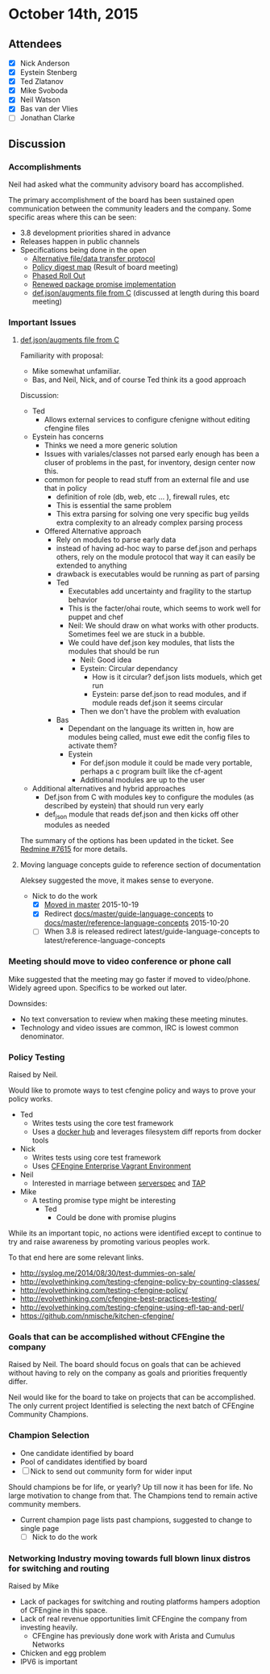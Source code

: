 * October 14th, 2015

** Attendees

- [X] Nick Anderson
- [X] Eystein Stenberg
- [X] Ted Zlatanov
- [X] Mike Svoboda
- [X] Neil Watson
- [X] Bas van der Vlies
- [ ] Jonathan Clarke

** Discussion

*** Accomplishments
    Neil had asked what the community advisory board has accomplished.

    The primary accomplishment of the board has been sustained open
    communication between the community leaders and the company. Some
    specific areas where this can be seen:
    - 3.8 development priorities shared in advance
    - Releases happen in public channels
    - Specifications being done in the open
      - [[https://dev.cfengine.com/issues/7416][Alternative file/data transfer protocol]]
      - [[https://dev.cfengine.com/issues/7132][Policy digest map]] (Result of board meeting)
      - [[https://dev.cfengine.com/issues/7469][Phased Roll Out]]
      - [[https://dev.cfengine.com/issues/6404][Renewed package promise implementation]]
      - [[https://dev.cfengine.com/issues/7615][def.json/augments file from C]] (discussed at length during this
        board meeting)


*** Important Issues
**** [[https://dev.cfengine.com/issues/7615][def.json/augments file from C]]

     Familiarity with proposal:
     - Mike somewhat unfamiliar.
     - Bas, and Neil, Nick, and of course Ted think its a good approach

     Discussion:
     - Ted
       - Allows external services to configure cfenigne without
         editing cfengine files
     - Eystein has concerns
       - Thinks we need a more generic solution
       - Issues with variales/classes not parsed early enough has been
         a cluser of problems in the past, for inventory, design
         center now this.
       - common for people to read stuff from an external file and use
         that in policy
         - definition of role (db, web, etc ... ), firewall rules, etc
         - This is essential the same problem
         - This extra parsing for solving one very specific bug yeilds
           extra complexity to an already complex parsing process
       - Offered Alternative approach
         - Rely on modules to parse early data
         - instead of having ad-hoc way to parse def.json and perhaps
           others, rely on the module protocol that way it can easily
           be extended to anything
         - drawback is executables would be running as part of parsing
         - Ted
           - Executables add uncertainty and fragility to the startup
             behavior
           - This is the facter/ohai route, which seems to work well
             for puppet and chef
           - Neil: We should draw on what works with other
             products. Sometimes feel we are stuck in a bubble.
           - We could have def.json key modules, that lists the
             modules that should be run
             - Neil: Good idea
             - Eystein: Circular dependancy
               - How is it circular? def.json lists moduels, which get run
               - Eystein: parse def.json to read modules, and if module reads def.json it seems circular
             - Then we don't have the problem with evaluation
         - Bas
           - Dependant on the language its written in, how are modules
             being called, must ewe edit the config files to activate
             them?
           - Eystein
             - For def.json module it could be made very portable,
               perhaps a c program built like the cf-agent
             - Additional modules are up to the user
     - Additional alternatives and hybrid approaches
       - Def.json from C with modules key to configure the modules (as
         described by eystein) that should run very early
       - def_json module that reads def.json and then kicks off other
         modules as needed

     The summary of the options has been updated in the
     ticket. See [[https://dev.cfengine.com/issues/7615][Redmine #7615]] for more details.

**** Moving language concepts guide to reference section of documentation
     Aleksey suggested the move, it makes sense to everyone.
     - Nick to do the work
       - [X] [[https://github.com/cfengine/documentation/pull/1189][Moved in master]] 2015-10-19
       - [X] Redirect [[https://docs.cfengine.com/docs/master/guide-language-concepts.html][docs/master/guide-language-concepts]] to [[https://docs.cfengine.com/docs/master/reference-language-concepts.html][docs/master/reference-language-concepts]] 2015-10-20
       - [ ] When 3.8 is released redirect latest/guide-language-concepts to latest/reference-language-concepts

*** Meeting should move to video conference or phone call
    Mike suggested that the meeting may go faster if moved to
    video/phone. Widely agreed upon. Specifics to be worked out later.

    Downsides:
    - No text conversation to review when making these meeting
      minutes.
    - Technology and video issues are common, IRC is lowest common
      denominator.

*** Policy Testing
    Raised by Neil.

    Would like to promote ways to test cfengine policy and ways to
    prove your policy works.

    - Ted
      - Writes tests using the core test framework
      - Uses a [[https://github.com/bahamat/docker-cfengine-policy-hub][docker hub]] and leverages filesystem diff reports from
        docker tools
    - Nick
      - Writes tests using core test framework
      - Uses [[https://docs.cfengine.com/latest/guide-installation-and-configuration-general-installation-installation-enterprise-vagrant.html][CFEngine Enterprise Vagrant Environment]]
    - Neil
      - Interested in marriage between [[http://serverspec.org/][serverspec]] and [[https://testanything.org/][TAP]]
    - Mike
      - A testing promise type might be interesting
        - Ted
          - Could be done with promise plugins

    While its an important topic, no actions were identified except to
    continue to try and raise awareness by promoting various peoples
    work.

    To that end here are some relevant links.
      - http://syslog.me/2014/08/30/test-dummies-on-sale/
      - http://evolvethinking.com/testing-cfengine-policy-by-counting-classes/
      - http://evolvethinking.com/testing-cfengine-policy/
      - http://evolvethinking.com/cfengine-best-practices-testing/
      - http://evolvethinking.com/testing-cfengine-using-efl-tap-and-perl/
      - https://github.com/nmische/kitchen-cfengine/

*** Goals that can be accomplished without CFEngine the company
    Raised by Neil.  The board should focus on goals that can be
    achieved without having to rely on the company as goals and
    priorities frequently differ.

    Neil would like for the board to take on projects that can be
    accomplished. The only current project Identified is selecting the
    next batch of CFEngine Community Champions.

*** Champion Selection
    - One candidate identified by board
    - Pool of candidates identified by board
    - [ ] Nick to send out community form for wider input

    Should champions be for life, or yearly? Up till now it has been
    for life. No large motivation to change from that. The Champions
    tend to remain active community members.

    - Current champion page lists past champions, suggested to change to single page
      - [ ] Nick to do the work

*** Networking Industry moving towards full blown linux distros for switching and routing
    Raised by Mike

    - Lack of packages for switching and routing platforms hampers
      adoption of CFEngine in this space.
    - Lack of real revenue opportunities limit CFEngine the company
      from investing heavily.
      - CFEngine has previously done work with Arista and Cumulus
        Networks
    - Chicken and egg problem
    - IPV6 is important
